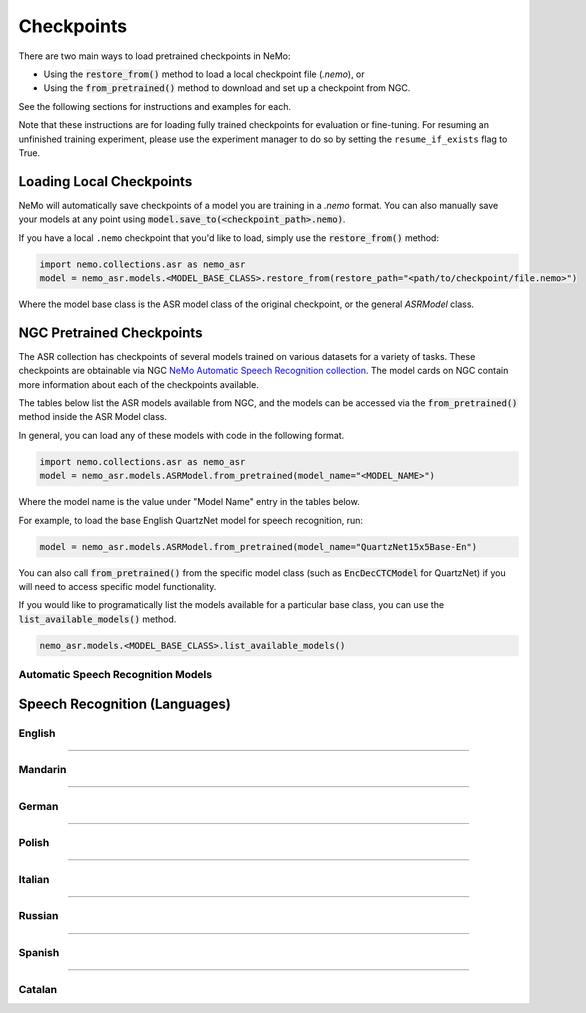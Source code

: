 Checkpoints
===========

There are two main ways to load pretrained checkpoints in NeMo:

* Using the :code:`restore_from()` method to load a local checkpoint file (`.nemo`), or
* Using the :code:`from_pretrained()` method to download and set up a checkpoint from NGC.

See the following sections for instructions and examples for each.

Note that these instructions are for loading fully trained checkpoints for evaluation or fine-tuning.
For resuming an unfinished training experiment, please use the experiment manager to do so by setting the
``resume_if_exists`` flag to True.

Loading Local Checkpoints
-------------------------

NeMo will automatically save checkpoints of a model you are training in a `.nemo` format.
You can also manually save your models at any point using :code:`model.save_to(<checkpoint_path>.nemo)`.

If you have a local ``.nemo`` checkpoint that you'd like to load, simply use the :code:`restore_from()` method:

.. code-block:: python

  import nemo.collections.asr as nemo_asr
  model = nemo_asr.models.<MODEL_BASE_CLASS>.restore_from(restore_path="<path/to/checkpoint/file.nemo>")

Where the model base class is the ASR model class of the original checkpoint, or the general `ASRModel` class.

NGC Pretrained Checkpoints
--------------------------

The ASR collection has checkpoints of several models trained on various datasets for a variety of tasks.
These checkpoints are obtainable via NGC `NeMo Automatic Speech Recognition collection <https://ngc.nvidia.com/catalog/models/nvidia:nemospeechmodels>`_.
The model cards on NGC contain more information about each of the checkpoints available.

The tables below list the ASR models available from NGC, and the models can be accessed via the
:code:`from_pretrained()` method inside the ASR Model class.

In general, you can load any of these models with code in the following format.

.. code-block:: python

  import nemo.collections.asr as nemo_asr
  model = nemo_asr.models.ASRModel.from_pretrained(model_name="<MODEL_NAME>")

Where the model name is the value under "Model Name" entry in the tables below.

For example, to load the base English QuartzNet model for speech recognition, run:

.. code-block:: python

  model = nemo_asr.models.ASRModel.from_pretrained(model_name="QuartzNet15x5Base-En")

You can also call :code:`from_pretrained()` from the specific model class (such as :code:`EncDecCTCModel`
for QuartzNet) if you will need to access specific model functionality.

If you would like to programatically list the models available for a particular base class, you can use the
:code:`list_available_models()` method.

.. code-block:: python

  nemo_asr.models.<MODEL_BASE_CLASS>.list_available_models()


Automatic Speech Recognition Models
^^^^^^^^^^^^^^^^^^^^^^^^^^^^^^^^^^^

.. csv-table::
   :file: data/asr_results.csv
   :align: left
   :widths: 30, 30, 40
   :header-rows: 1


   
Speech Recognition (Languages)
------------------------------

English
^^^^^^^
.. csv-table::
   :file: data/benchmark_en.csv
   :align: left
   :widths: 40, 10, 50
   :header-rows: 1

-----------------------------

Mandarin
^^^^^^^^
.. csv-table::
   :file: data/benchmark_zh.csv
   :align: left
   :widths: 40, 10, 50
   :header-rows: 1

-----------------------------

German
^^^^^^
.. csv-table::
   :file: data/benchmark_de.csv
   :align: left
   :widths: 40, 10, 50
   :header-rows: 1

-----------------------------

Polish
^^^^^^
.. csv-table::
   :file: data/benchmark_pl.csv
   :align: left
   :widths: 40, 10, 50
   :header-rows: 1

-----------------------------

Italian
^^^^^^^
.. csv-table::
   :file: data/benchmark_it.csv
   :align: left
   :widths: 40, 10, 50
   :header-rows: 1

-----------------------------

Russian
^^^^^^^
.. csv-table::
   :file: data/benchmark_ru.csv
   :align: left
   :widths: 40, 10, 50
   :header-rows: 1

-----------------------------

Spanish
^^^^^^^
.. csv-table::
   :file: data/benchmark_es.csv
   :align: left
   :widths: 40, 10, 50
   :header-rows: 1


-----------------------------

Catalan
^^^^^^^
.. csv-table::
   :file: data/benchmark_ca.csv
   :align: left
   :widths: 40, 10, 50
   :header-rows: 1


